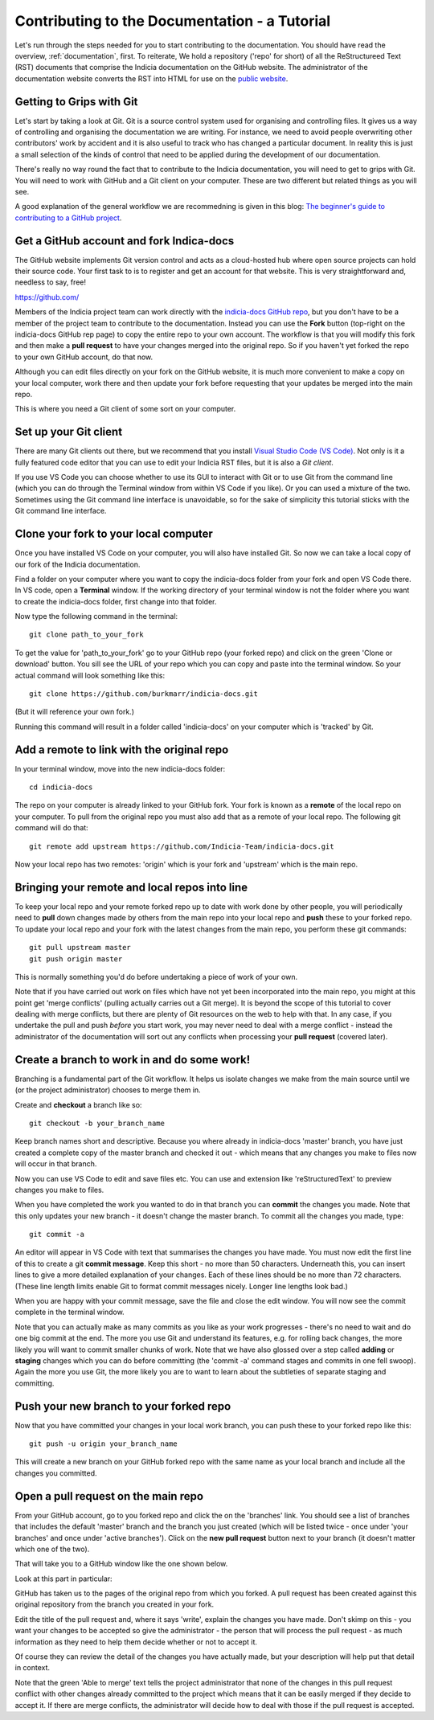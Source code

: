 .. _documentation-tutorial:

**********************************************
Contributing to the Documentation - a Tutorial
**********************************************

Let's run through the steps needed for you to start
contributing to the documentation.
You should have read the overview, :ref:`documentation`,
first. To reiterate, We hold a repository ('repo' for
short) of all the
ReStructureed Text (RST) documents that comprise
the Indicia documentation on the GitHub website.
The administrator of the documentation website
converts the RST into HTML for use on the `public
website <https://indicia-docs.readthedocs.io/en/latest/>`_.

Getting to Grips with Git
=========================

Let's start by taking a look at Git. Git is a source control
system used for organising and controlling files.
It gives us a way of controlling and organising the
documentation we are writing. For instance, we need to
avoid people overwriting other contributors' work by
accident and it is also useful to track who has changed
a particular document. In reality this is just a small
selection of the kinds of control that need to be applied
during the development of our documentation.

There's really no way round the fact that to contribute to
the Indicia documentation, you will need to get to grips
with Git. You will need to
work with GitHub and a Git client on your
computer. These are two different but related things
as you will see.

A good explanation of the general workflow we are recommedning is 
given in this blog: `The beginner's guide to contributing to a GitHub
project <https://akrabat.com/the-beginners-guide-to-contributing-to-a-github-project>`_.

Get a GitHub account and fork Indica-docs
=========================================

The GitHub website implements Git version control and
acts as a cloud-hosted hub where open source projects can
hold their source code.
Your first task to is to register and get an account for
that website. This is very straightforward and, needless
to say, free!

https://github.com/

Members of the Indicia project team can work directly with
the `indicia-docs GitHub repo 
<https://github.com/Indicia-Team/indicia-docs>`_, but you
don't have to be a member of the project team to contribute
to the documentation. Instead you can use the **Fork** button
(top-right on the indicia-docs GitHub rep page) to
copy the entire repo to your own account. The workflow
is that you will modify this fork and then make a **pull request**
to have your changes merged into the original repo. So
if you haven't yet forked the repo
to your own GitHub account, do that now.

Although you can edit files directly on your fork on
the GitHub website,
it is much more convenient to make a copy on your local computer,
work there and then update your fork before requesting that
your updates be merged into the main repo.

This is where you need a Git client of some sort on 
your computer. 

Set up your Git client
======================

There are many Git clients out there, but
we recommend that you install 
`Visual Studio Code (VS Code) <https://code.visualstudio.com/>`_. 
Not only is it a fully featured code editor that you can use to
edit your Indicia RST files, but it is also a *Git client*.

If you use VS Code you can choose whether to use its GUI
to interact with Git or to use Git from the command line
(which you can do through the Terminal window from within
VS Code if you like). Or you can used a mixture of the
two. Sometimes using the Git command line
interface is unavoidable, so for the sake of simplicity
this tutorial sticks with the Git command line interface.

Clone your fork to your local computer
======================================
Once you have installed VS Code on your computer, you will also
have installed Git. So now we can take a local copy of our
fork of the Indicia documentation.

Find a folder on your computer where you want to copy
the indicia-docs folder from your fork and open VS Code there.
In VS code, open a **Terminal** window. If the working directory
of your terminal window is not the folder where you want
to create the indicia-docs folder, first change into 
that folder.

Now type the following command in the terminal::

  git clone path_to_your_fork

To get the value for 'path_to_your_fork' go to your GitHub
repo (your forked repo) and click on the green 'Clone or
download' button. You sill see the URL of your repo
which you can copy and paste into the terminal window. So
your actual command will look something like this::

  git clone https://github.com/burkmarr/indicia-docs.git

(But it will reference your own fork.)

Running this command will result in a folder
called 'indicia-docs' on
your computer which is 'tracked' by Git.

Add a remote to link with the original repo
===========================================
In your terminal window, move into the new indicia-docs folder::

  cd indicia-docs

The repo on your
computer is already linked to your GitHub fork. Your fork is known
as a **remote** of the local repo on your computer. To pull from 
the original repo you must also add that as a remote of your local
repo. The following git command will do that::

  git remote add upstream https://github.com/Indicia-Team/indicia-docs.git

Now your local repo has two remotes: 'origin' which is your fork and
'upstream' which is the main repo.

Bringing your remote and local repos into line
==============================================

To keep your local repo and your remote forked repo up to date with
work done by other people, you will periodically need to **pull**
down changes made by others from the main repo into your local
repo and **push** these to your forked repo.
To update your local repo and your fork with the latest changes
from the main repo, you perform these git commands::

  git pull upstream master
  git push origin master

This is normally something you'd do before undertaking a piece
of work of your own.

Note that if you have carried out work on files which have not
yet been incorporated into the main repo, you might at this
point get 'merge conflicts' (pulling actually carries out
a Git merge). It is beyond the scope of this tutorial to
cover dealing with merge conflicts, but there are plenty
of Git resources on the web to help with that. In any case,
if you undertake the pull and push *before* you start work,
you may never need to deal with a merge conflict - instead
the administrator of the documentation will sort out any
conflicts when processing your **pull request** (covered later).

Create a branch to work in and do some work!
============================================
Branching is a fundamental part of the Git workflow. It helps
us isolate changes we make from the main source until we
(or the project administrator) chooses to merge them in.

Create and **checkout** a branch like so::

  git checkout -b your_branch_name

Keep branch names short and descriptive. Because you where
already in indicia-docs 'master' branch, you have just created
a complete copy of the master branch and checked it out - which
means that any changes you make to files now will occur in 
that branch.

Now you can use VS Code to edit and save files etc. You can use
and extension like 'reStructuredText' to preview changes
you make to files.

When you have completed the work you wanted to do in that
branch you can **commit** the changes you made. Note that
this only updates your new branch - it doesn't change the
master branch. To commit all the changes you made, type::

  git commit -a

An editor will appear in VS Code with text that summarises
the changes you have made. You must now edit the first
line of this to create a git **commit message**. Keep
this short - no
more than 50 characters. Underneath this, you can insert
lines to give a more detailed explanation of your changes.
Each of these lines should be no more than 72 characters.
(These line length limits enable Git to format
commit messages nicely. Longer line lengths look bad.)

When you are happy with your commit message, save the
file and close the edit window. You will now see the
commit complete in the terminal window.

Note that you can actually make as many commits as you
like as your work progresses - there's no need to wait
and do one big commit at the end. The more you use Git
and understand its features, e.g. for rolling back
changes, the more likely you will want to commit smaller
chunks of work. Note that we have also glossed over a
step called **adding** or **staging** changes which you
can do before committing (the 'commit -a' command stages
and commits in one fell swoop). Again the more you use
Git, the more likely you are to want to learn about
the subtleties of separate staging and committing.

Push your new branch to your forked repo
========================================
Now that you have committed your changes in your local work
branch, you can push these to your forked repo like this::

  git push -u origin your_branch_name

This will create a new branch on your GitHub forked repo
with the same name as your local branch and include all
the changes you committed.

Open a pull request on the main repo
====================================
From your GitHub account, go to you forked repo and click
the on the 'branches' link. You should see a list of branches
that includes the default 'master' branch and the branch you
just created (which will be listed twice - once under 'your branches'
and once under 'active branches'). Click on the **new pull request**
button next to your branch (it doesn't matter which one of the
two).

That will take you to a GitHub window like the one shown below.

.. image:: images/github-doc-pull-request.jpg
  :alt: Making a GitHub pull request.

Look at this part in particular:

.. image:: images/github-doc-pull-request-detail.jpg
  :alt: GitHub pull request detail.

GitHub has taken us to the pages of the original repo from which
you forked. A pull request has been created against this original
repository from the branch you created in your fork.

Edit the title of the pull request and, where it says 'write',
explain the changes you have made. Don't skimp on this - you want
your changes to be accepted so give the administrator - the person
that will process the pull request - as much information as
they need to help them decide whether or not to accept it.

Of course they can review the detail of the changes you have
actually made, but your description will help put that detail
in context. 

Note that the green 'Able to merge' text tells the project
administrator that none of the changes in this pull request
conflict with other changes already committed to the project
which means that it can be easily merged if they decide to accept it.
If there are merge conflicts, the administrator will decide
how to deal with those if the pull request is accepted.

